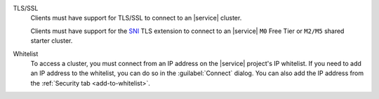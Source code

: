 TLS/SSL 
   Clients must have support for TLS/SSL to connect to an |service| cluster.

   Clients must have support for the `SNI
   <https://tools.ietf.org/html/rfc6066#section-3>`_ TLS extension to connect
   to an |service| ``M0`` Free Tier or ``M2/M5`` shared starter cluster.
 
Whitelist
   To access a cluster, you must connect from an IP address on the |service|
   project's IP whitelist. If you need to add an IP address to the whitelist,
   you can do so in the :guilabel:`Connect` dialog. You can also add the IP
   address from the :ref:`Security tab <add-to-whitelist>`.
